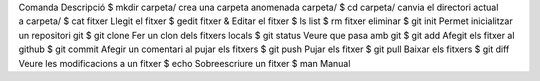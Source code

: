 Comanda                 Descripció
$ mkdir carpeta/        crea una carpeta anomenada carpeta/
$ cd carpeta/           canvia el directori actual a carpeta/
$ cat fitxer            Llegit el fitxer
$ gedit fitxer &        Editar el fitxer
$ ls                    list
$ rm fitxer             eliminar
$ git init              Permet inicialitzar un repositori git
$ git clone             Fer un clon dels fitxers locals
$ git status            Veure que pasa amb git
$ git add               Afegit els fitxer al github
$ git commit            Afegir un comentari al pujar els fitxers
$ git push              Pujar els fitxer
$ git pull              Baixar els fitxers
$ git diff              Veure les modificacions a un fitxer
$ echo                  Sobreescriure un fitxer 
$ man                   Manual


